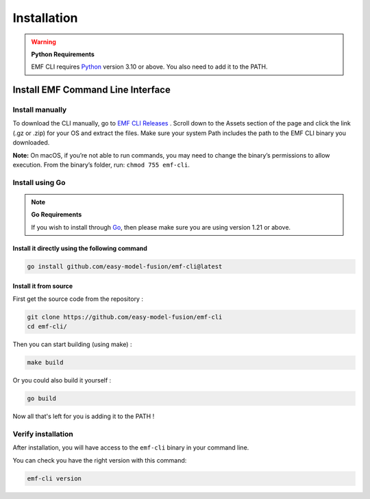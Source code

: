 ==============================================================
Installation
==============================================================

.. WARNING::

    **Python Requirements**

    EMF CLI requires `Python <https://www.python.org/downloads>`_ version 3.10 or above. You also need to add it to the PATH.

Install EMF Command Line Interface
----------------------------------

Install manually
^^^^^^^^^^^^^^^^^^^^^^^^^^^^^

To download the CLI manually, go to `EMF CLI Releases <https://github.com/easy-model-fusion/emf-cli/releases>`_ . Scroll down to the Assets section of the page and click the link (.gz or .zip) for your OS and extract the files. Make sure your system Path includes the path to the EMF CLI binary you downloaded.

**Note:** On macOS, if you’re not able to run commands, you may need to change the binary’s permissions to allow execution. From the binary’s folder, run: ``chmod 755 emf-cli``.

Install using Go
^^^^^^^^^^^^^^^^^^^^^^^^^^^^^

.. NOTE::

    **Go Requirements**

    If you wish to install through `Go <https://go.dev/>`_, then please make sure you are using version 1.21 or above.

Install it directly using the following command
""""""""""""""""""""""""""""""""""""""""""""""""""""""""""""""""""""""""""""""

.. |:construction:| This might not work since the repository is still private |:construction:|

.. code-block:: shell

   go install github.com/easy-model-fusion/emf-cli@latest

Install it from source
""""""""""""""""""""""""""""""""""""""""""""""""""""""""""""""""""""""""""""""

First get the source code from the repository :

.. code-block:: shell

   git clone https://github.com/easy-model-fusion/emf-cli
   cd emf-cli/

Then you can start building (using make) :

.. code-block:: shell

   make build

Or you could also build it yourself :

.. code-block:: shell

   go build

Now all that's left for you is adding it to the PATH !

Verify installation
^^^^^^^^^^^^^^^^^^^^^^^^^^^^^

After installation, you will have access to the ``emf-cli`` binary in your command line.

You can check you have the right version with this command:

.. code-block:: sh

   emf-cli version